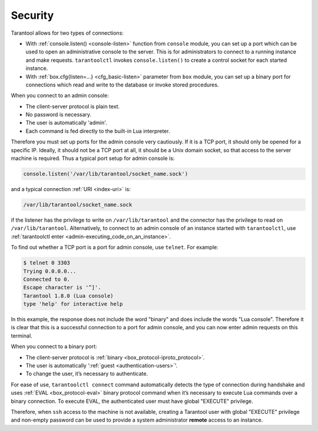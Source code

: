 .. _admin-security:

================================================================================
Security
================================================================================

Tarantool allows for two types of connections:

* With :ref:`console.listen() <console-listen>` function from ``console`` module,
  you can set up a port which can be used to open an administrative console to
  the server. This is for administrators to connect to a running instance and
  make requests. ``tarantoolctl`` invokes ``console.listen()`` to create a
  control socket for each started instance.

* With :ref:`box.cfg{listen=...} <cfg_basic-listen>` parameter from ``box``
  module, you can set up a binary port for connections which read and write to
  the database or invoke stored procedures.

When you connect to an admin console:

* The client-server protocol is plain text.
* No password is necessary.
* The user is automatically 'admin'.
* Each command is fed directly to the built-in Lua interpreter.

Therefore you must set up ports for the admin console very cautiously. If it is
a TCP port, it should only be opened for a specific IP. Ideally, it should not
be a TCP port at all, it should be a Unix domain socket, so that access to the
server machine is required. Thus a typical port setup for admin console is:

.. code-block:: lua

   console.listen('/var/lib/tarantool/socket_name.sock')

and a typical connection :ref:`URI <index-uri>` is:

.. code-block:: none

   /var/lib/tarantool/socket_name.sock

if the listener has the privilege to write on ``/var/lib/tarantool`` and the
connector has the privilege to read on ``/var/lib/tarantool``. Alternatively,
to connect to an admin console of an instance started with ``tarantoolctl``, use
:ref:`tarantoolctl enter <admin-executing_code_on_an_instance>`.

To find out whether a TCP port is a port for admin console, use ``telnet``.
For example:

.. code-block:: bash

   $ telnet 0 3303
   Trying 0.0.0.0...
   Connected to 0.
   Escape character is '^]'.
   Tarantool 1.8.0 (Lua console)
   type 'help' for interactive help

In this example, the response does not include the word "binary" and does
include the words "Lua console". Therefore it is clear that this is a successful
connection to a port for admin console, and you can now enter admin requests on
this terminal.

When you connect to a binary port:

* The client-server protocol is :ref:`binary <box_protocol-iproto_protocol>`.
* The user is automatically ':ref:`guest <authentication-users>`'.
* To change the user, it’s necessary to authenticate.

For ease of use, ``tarantoolctl connect`` command automatically detects the type
of connection during handshake and uses :ref:`EVAL <box_protocol-eval>`
binary protocol command when it’s necessary to execute Lua commands over a binary
connection. To execute EVAL, the authenticated user must have global "EXECUTE"
privilege.

Therefore, when ``ssh`` access to the machine is not available, creating a
Tarantool user with global "EXECUTE" privilege and non-empty password can be
used to provide a system administrator **remote** access to an instance.

